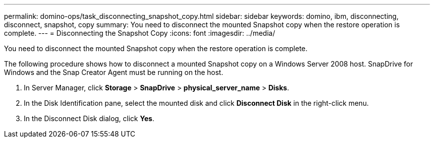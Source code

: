 ---
permalink: domino-ops/task_disconnecting_snapshot_copy.html
sidebar: sidebar
keywords: domino, ibm, disconnecting, disconnect, snapshot, copy
summary: You need to disconnect the mounted Snapshot copy when the restore operation is complete.
---
= Disconnecting the Snapshot Copy
:icons: font
:imagesdir: ../media/

[.lead]
You need to disconnect the mounted Snapshot copy when the restore operation is complete.

The following procedure shows how to disconnect a mounted Snapshot copy on a Windows Server 2008 host. SnapDrive for Windows and the Snap Creator Agent must be running on the host.

. In Server Manager, click *Storage* > *SnapDrive* > *physical_server_name* > *Disks*.
. In the Disk Identification pane, select the mounted disk and click *Disconnect Disk* in the right-click menu.
. In the Disconnect Disk dialog, click *Yes*.
